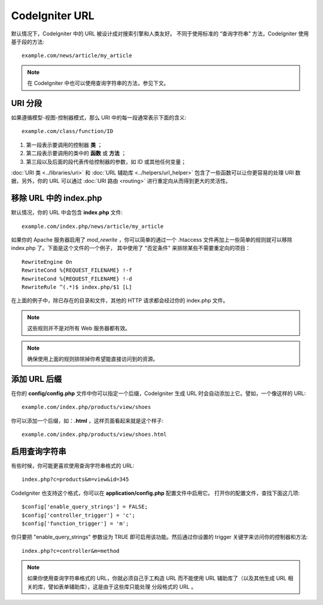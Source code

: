 ################
CodeIgniter URL
################

默认情况下，CodeIgniter 中的 URL 被设计成对搜索引擎和人类友好。
不同于使用标准的 “查询字符串” 方法，CodeIgniter 使用基于段的方法::

	example.com/news/article/my_article

.. note:: 在 CodeIgniter 中也可以使用查询字符串的方法，参见下文。

URI 分段
============

如果遵循模型-视图-控制器模式，那么 URI 中的每一段通常表示下面的含义::

	example.com/class/function/ID

#. 第一段表示要调用的控制器 **类** ；
#. 第二段表示要调用的类中的 **函数** 或 **方法** ；
#. 第三段以及后面的段代表传给控制器的参数，如 ID 或其他任何变量；

:doc:`URI 类 <../libraries/uri>` 和 :doc:`URL 辅助库 <../helpers/url_helper>`
包含了一些函数可以让你更容易的处理 URI 数据，另外，你的 URL 可以通过 
:doc:`URI 路由 <routing>` 进行重定向从而得到更大的灵活性。

移除 URL 中的 index.php
===========================

默认情况，你的 URL 中会包含 **index.php** 文件::

	example.com/index.php/news/article/my_article

如果你的 Apache 服务器启用了 *mod_rewrite* ，你可以简单的通过一个 .htaccess
文件再加上一些简单的规则就可以移除 index.php 了。下面是这个文件的一个例子，
其中使用了 "否定条件" 来排除某些不需要重定向的项目：

::
	
	RewriteEngine On
	RewriteCond %{REQUEST_FILENAME} !-f
	RewriteCond %{REQUEST_FILENAME} !-d
	RewriteRule ^(.*)$ index.php/$1 [L]

在上面的例子中，除已存在的目录和文件，其他的 HTTP 请求都会经过你的 index.php 文件。

.. note:: 这些规则并不是对所有 Web 服务器都有效。

.. note:: 确保使用上面的规则排除掉你希望能直接访问到的资源。

添加 URL 后缀
===================

在你的 **config/config.php** 文件中你可以指定一个后缀，CodeIgniter
生成 URL 时会自动添加上它。譬如，一个像这样的 URL::

	example.com/index.php/products/view/shoes

你可以添加一个后缀，如：**.html** ，这样页面看起来就是这个样子::

	example.com/index.php/products/view/shoes.html

启用查询字符串
======================

有些时候，你可能更喜欢使用查询字符串格式的 URL::

	index.php?c=products&m=view&id=345

CodeIgniter 也支持这个格式，你可以在 **application/config.php** 配置文件中启用它。
打开你的配置文件，查找下面这几项::

	$config['enable_query_strings'] = FALSE;
	$config['controller_trigger'] = 'c';
	$config['function_trigger'] = 'm';

你只要把 "enable_query_strings" 参数设为 TRUE 即可启用该功能。然后通过你设置的
trigger 关键字来访问你的控制器和方法::

	index.php?c=controller&m=method

.. note:: 如果你使用查询字符串格式的 URL，你就必须自己手工构造 URL 而不能使用 URL 
	辅助库了（以及其他生成 URL 相关的库，譬如表单辅助库），这是由于这些库只能处理
	分段格式的 URL 。